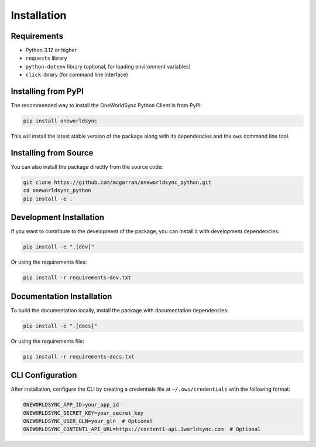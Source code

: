 Installation
============

Requirements
-----------

* Python 3.12 or higher
* ``requests`` library
* ``python-dotenv`` library (optional, for loading environment variables)
* ``click`` library (for command line interface)

Installing from PyPI
-------------------

The recommended way to install the OneWorldSync Python Client is from PyPI:

.. code-block:: bash

   pip install oneworldsync

This will install the latest stable version of the package along with its dependencies and the ``ows`` command line tool.

Installing from Source
--------------------

You can also install the package directly from the source code:

.. code-block:: bash

   git clone https://github.com/mcgarrah/oneworldsync_python.git
   cd oneworldsync_python
   pip install -e .

Development Installation
----------------------

If you want to contribute to the development of the package, you can install it with development dependencies:

.. code-block:: bash

   pip install -e ".[dev]"

Or using the requirements files:

.. code-block:: bash

   pip install -r requirements-dev.txt

Documentation Installation
------------------------

To build the documentation locally, install the package with documentation dependencies:

.. code-block:: bash

   pip install -e ".[docs]"

Or using the requirements file:

.. code-block:: bash

   pip install -r requirements-docs.txt

CLI Configuration
---------------

After installation, configure the CLI by creating a credentials file at ``~/.ows/credentials`` with the following format:

.. code-block:: bash

    ONEWORLDSYNC_APP_ID=your_app_id
    ONEWORLDSYNC_SECRET_KEY=your_secret_key
    ONEWORLDSYNC_USER_GLN=your_gln  # Optional
    ONEWORLDSYNC_CONTENT1_API_URL=https://content1-api.1worldsync.com  # Optional